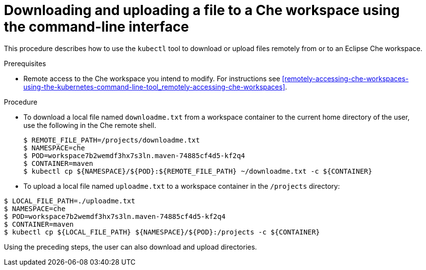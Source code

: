 // remote-access-to-che-workspaces

[id="downloading-and-uploading-a-file-to-a-che-workspace-using-the-command-line-interface_{context}"]
= Downloading and uploading a file to a Che workspace using the command-line interface

This procedure describes how to use the `kubectl` tool to download or upload files remotely from or to an Eclipse Che workspace.

.Prerequisites

* Remote access to the Che workspace you intend to modify. For instructions see xref:remotely-accessing-che-workspaces-using-the-kubernetes-command-line-tool_remotely-accessing-che-workspaces[].

.Procedure

* To download a local file named `downloadme.txt` from a workspace container to the current home directory of the user, use the following in the Che remote shell.
+
[subs="+quotes",options="+nowrap"]
----
$ REMOTE_FILE_PATH=/projects/downloadme.txt
$ NAMESPACE=che
$ POD=workspace7b2wemdf3hx7s3ln.maven-74885cf4d5-kf2q4
$ CONTAINER=maven
$ kubectl cp ${NAMESPACE}/${POD}:${REMOTE_FILE_PATH} ~/downloadme.txt -c ${CONTAINER}
----

* To upload a local file named `uploadme.txt` to a workspace container in the `/projects` directory:

[subs="+quotes",options="+nowrap"]
----
$ LOCAL_FILE_PATH=./uploadme.txt
$ NAMESPACE=che
$ POD=workspace7b2wemdf3hx7s3ln.maven-74885cf4d5-kf2q4
$ CONTAINER=maven
$ kubectl cp ${LOCAL_FILE_PATH} ${NAMESPACE}/${POD}:/projects -c ${CONTAINER}
----

Using the preceding steps, the user can also download and upload directories.

// HERE SHOULD BE AN EXAMPLE?
